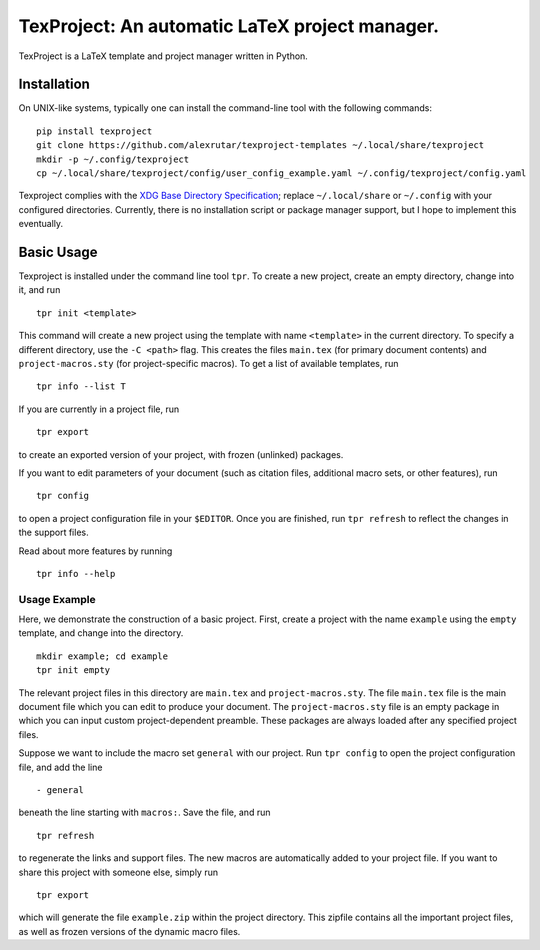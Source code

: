 TexProject: An automatic LaTeX project manager.
===============================================

TexProject is a LaTeX template and project manager written in Python.

Installation
------------

On UNIX-like systems, typically one can install the command-line tool
with the following commands:

::

   pip install texproject
   git clone https://github.com/alexrutar/texproject-templates ~/.local/share/texproject
   mkdir -p ~/.config/texproject
   cp ~/.local/share/texproject/config/user_config_example.yaml ~/.config/texproject/config.yaml

Texproject complies with the `XDG Base Directory
Specification <https://specifications.freedesktop.org/basedir-spec/basedir-spec-latest.html>`__;
replace ``~/.local/share`` or ``~/.config`` with your configured
directories. Currently, there is no installation script or package
manager support, but I hope to implement this eventually.

Basic Usage
-----------

Texproject is installed under the command line tool ``tpr``. To create a
new project, create an empty directory, change into it, and run

::

   tpr init <template>

This command will create a new project using the template with name
``<template>`` in the current directory. To specify a different
directory, use the ``-C <path>`` flag. This creates the files
``main.tex`` (for primary document contents) and ``project-macros.sty``
(for project-specific macros). To get a list of available templates, run

::

   tpr info --list T

If you are currently in a project file, run

::

   tpr export

to create an exported version of your project, with frozen (unlinked)
packages.

If you want to edit parameters of your document (such as citation files,
additional macro sets, or other features), run

::

   tpr config

to open a project configuration file in your ``$EDITOR``. Once you are
finished, run ``tpr refresh`` to reflect the changes in the support
files.

Read about more features by running

::

   tpr info --help

Usage Example
~~~~~~~~~~~~~

Here, we demonstrate the construction of a basic project. First, create
a project with the name ``example`` using the ``empty`` template, and
change into the directory.

::

   mkdir example; cd example
   tpr init empty

The relevant project files in this directory are ``main.tex`` and
``project-macros.sty``. The file ``main.tex`` file is the main document
file which you can edit to produce your document. The
``project-macros.sty`` file is an empty package in which you can input
custom project-dependent preamble. These packages are always loaded
after any specified project files.

Suppose we want to include the macro set ``general`` with our project.
Run ``tpr config`` to open the project configuration file, and add the
line

::

   - general

beneath the line starting with ``macros:``. Save the file, and run

::

   tpr refresh

to regenerate the links and support files. The new macros are
automatically added to your project file. If you want to share this
project with someone else, simply run

::

   tpr export

which will generate the file ``example.zip`` within the project
directory. This zipfile contains all the important project files, as
well as frozen versions of the dynamic macro files.
